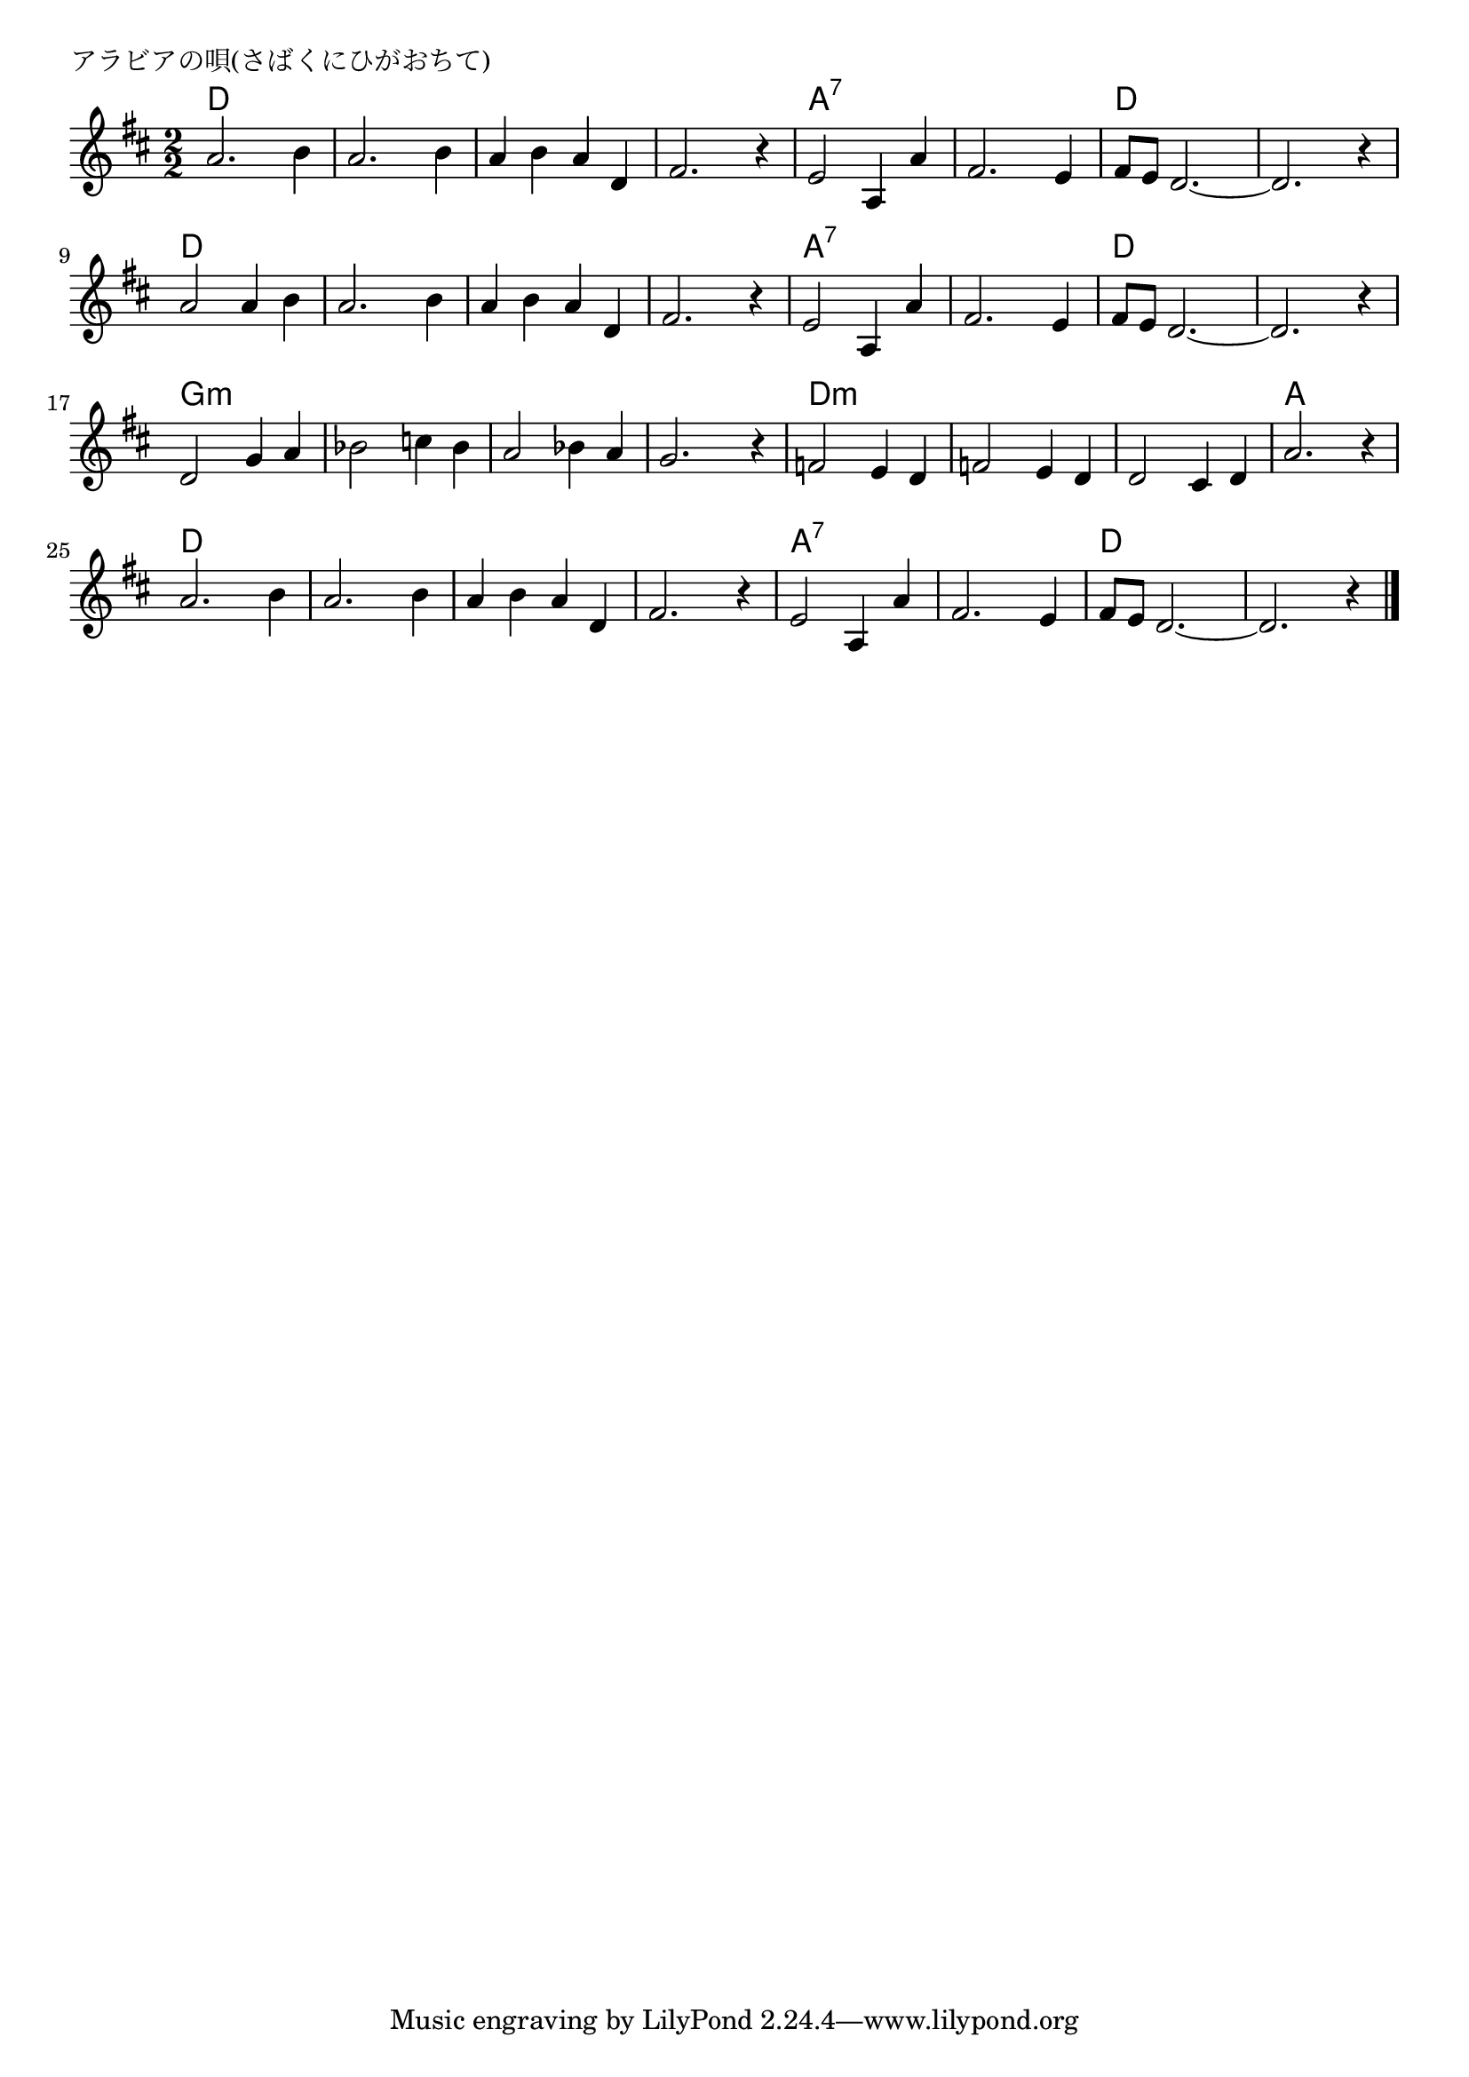 \version "2.18.2"

% アラビアの唄(さばくにひがおちて)
% \index{あらびあ@アラビアの唄(さばくにひがおちて)}

\header {
piece = "アラビアの唄(さばくにひがおちて)"
}

melody =
\relative c' {
\key d \major
\time 2/2
\set Score.tempoHideNote = ##t
\tempo 4=140
\numericTimeSignature

a'2. b4 |
a2. b4 |
a b a d, |
fis2. r4 |
e2 a,4 a' |
fis2. e4 |
fis8 e d2.~ |
d2. r4 |
\break
a'2 a4 b |
a2. b4 |
a b a d, |
fis2. r4 |
e2 a,4 a' |
fis2. e4 |
fis8 e d2.~ |
d2. r4 |
\break
d2 g4 a |
bes2 c4 bes |
a2 bes4 a |
g2. r4 |
f2 e4 d |
f2 e4 d |
d2 cis4 d |
a'2. r4 |
\break
a2. b4 |
a2. b4 |
a b a d, |
fis2. r4 |
e2 a,4 a' |
fis2. e4 |
fis8 e d2.~ |
d2. r4 |


\bar "|."
}
\score {
<<
\chords {
\set noChordSymbol = ""
\set chordChanges=##t
%
d2 d d d d d d d
a:7 a:7 a:7 a:7 d d d d
d d d d d d d d
a:7 a:7 a:7 a:7 d d d d
g:m g:m g:m g:m g:m g:m g:m g:m
d:m d:m d:m d:m d:m d:m a a
d d d d d d d d 
a:7 a:7 a:7 a:7 d d d d


}
\new Staff {\melody}
>>
\layout {
line-width = #190
indent = 0\mm
}
\midi {}
}